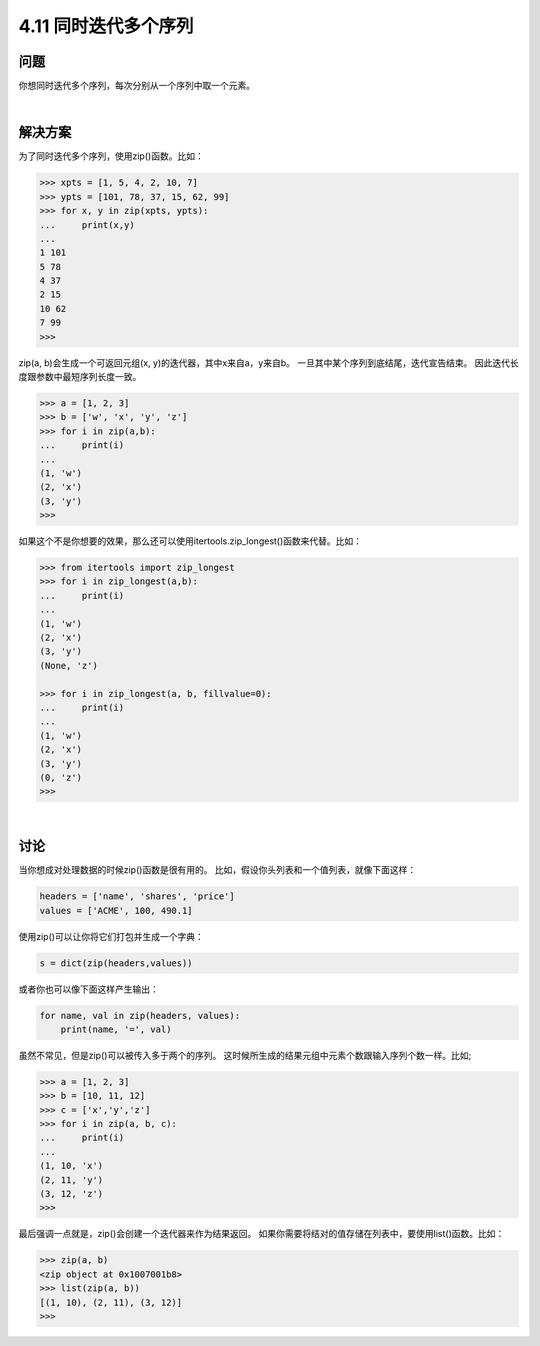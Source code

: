 ============================
4.11 同时迭代多个序列
============================

----------
问题
----------
你想同时迭代多个序列，每次分别从一个序列中取一个元素。

|

----------
解决方案
----------
为了同时迭代多个序列，使用zip()函数。比如：

.. code-block:: python

    >>> xpts = [1, 5, 4, 2, 10, 7]
    >>> ypts = [101, 78, 37, 15, 62, 99]
    >>> for x, y in zip(xpts, ypts):
    ...     print(x,y)
    ...
    1 101
    5 78
    4 37
    2 15
    10 62
    7 99
    >>>

zip(a, b)会生成一个可返回元组(x, y)的迭代器，其中x来自a，y来自b。
一旦其中某个序列到底结尾，迭代宣告结束。
因此迭代长度跟参数中最短序列长度一致。

.. code-block:: python

    >>> a = [1, 2, 3]
    >>> b = ['w', 'x', 'y', 'z']
    >>> for i in zip(a,b):
    ...     print(i)
    ...
    (1, 'w')
    (2, 'x')
    (3, 'y')
    >>>

如果这个不是你想要的效果，那么还可以使用itertools.zip_longest()函数来代替。比如：

.. code-block:: python

    >>> from itertools import zip_longest
    >>> for i in zip_longest(a,b):
    ...     print(i)
    ...
    (1, 'w')
    (2, 'x')
    (3, 'y')
    (None, 'z')

    >>> for i in zip_longest(a, b, fillvalue=0):
    ...     print(i)
    ...
    (1, 'w')
    (2, 'x')
    (3, 'y')
    (0, 'z')
    >>>

|

----------
讨论
----------
当你想成对处理数据的时候zip()函数是很有用的。
比如，假设你头列表和一个值列表，就像下面这样：

.. code-block:: python

    headers = ['name', 'shares', 'price']
    values = ['ACME', 100, 490.1]

使用zip()可以让你将它们打包并生成一个字典：

.. code-block:: python

    s = dict(zip(headers,values))

或者你也可以像下面这样产生输出：

.. code-block:: python

    for name, val in zip(headers, values):
        print(name, '=', val)

虽然不常见，但是zip()可以被传入多于两个的序列。
这时候所生成的结果元组中元素个数跟输入序列个数一样。比如;

.. code-block:: python

    >>> a = [1, 2, 3]
    >>> b = [10, 11, 12]
    >>> c = ['x','y','z']
    >>> for i in zip(a, b, c):
    ...     print(i)
    ...
    (1, 10, 'x')
    (2, 11, 'y')
    (3, 12, 'z')
    >>>

最后强调一点就是，zip()会创建一个迭代器来作为结果返回。
如果你需要将结对的值存储在列表中，要使用list()函数。比如：

.. code-block:: python

    >>> zip(a, b)
    <zip object at 0x1007001b8>
    >>> list(zip(a, b))
    [(1, 10), (2, 11), (3, 12)]
    >>>
